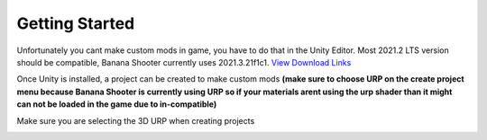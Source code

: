 .. _doc_getting_started:

Getting Started
================

Unfortunately you cant make custom mods in game, you have to do that in the Unity Editor. Most 2021.2 LTS version should be compatible, Banana Shooter currently uses 2021.3.21f1c1. `View Download Links <https://unity.com/releases/editor/whats-new/2021.3.0>`_

Once Unity is installed, a project can be created to make custom mods **(make sure to choose URP on the create project menu because Banana Shooter is currently using URP so if your materials arent using the urp shader than it might can not be loaded in the game due to in-compatible)**

Make sure you are selecting the 3D URP when creating projects

.. image:: img/urp-in-templates-menu.png
